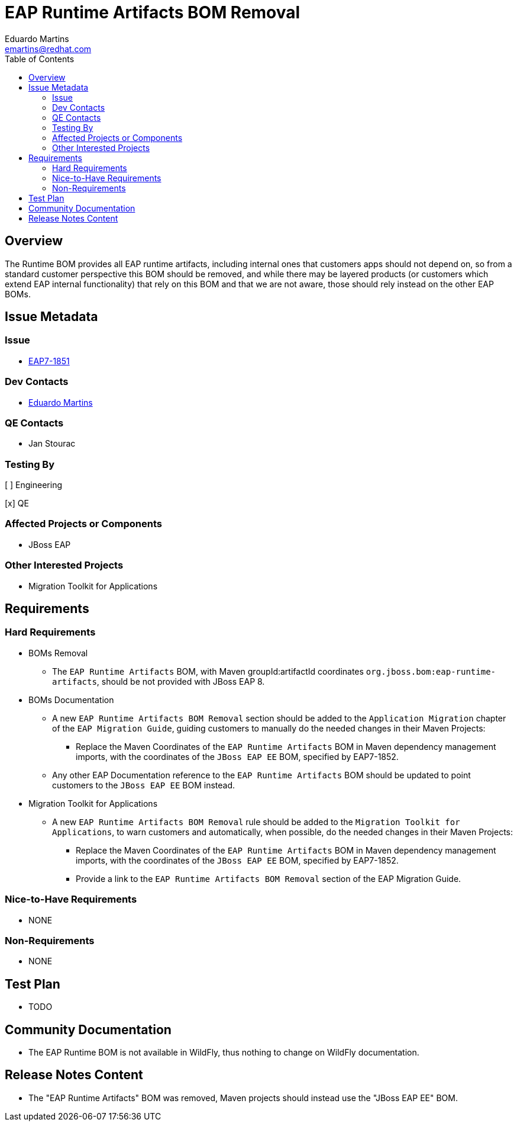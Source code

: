 = EAP Runtime Artifacts BOM Removal
:author:            Eduardo Martins
:email:             emartins@redhat.com
:toc:               left
:icons:             font
:idprefix:
:idseparator:       -

== Overview

The Runtime BOM provides all EAP runtime artifacts, including internal ones that customers apps should not depend on, so from a standard customer perspective this BOM should be removed, and while there may be layered products (or customers which extend EAP internal functionality) that rely on this BOM and that we are not aware, those should rely instead on the other EAP BOMs.

== Issue Metadata

=== Issue

* https://issues.redhat.com/browse/EAP7-1851[EAP7-1851]

=== Dev Contacts

* mailto:{email}[{author}]

=== QE Contacts

* Jan Stourac

=== Testing By

[ ] Engineering

[x] QE

=== Affected Projects or Components

* JBoss EAP

=== Other Interested Projects

* Migration Toolkit for Applications

== Requirements

=== Hard Requirements

* BOMs Removal
** The `EAP Runtime Artifacts` BOM, with Maven groupId:artifactId coordinates `org.jboss.bom:eap-runtime-artifacts`, should be not provided with JBoss EAP 8.

* BOMs Documentation
** A new `EAP Runtime Artifacts BOM Removal` section should be added to the `Application Migration` chapter of the `EAP Migration Guide`, guiding customers to manually do the needed changes in their Maven Projects:
*** Replace the Maven Coordinates of the `EAP Runtime Artifacts` BOM in Maven dependency management imports, with the coordinates of the `JBoss EAP EE` BOM, specified by EAP7-1852.
** Any other EAP Documentation reference to the `EAP Runtime Artifacts` BOM should be updated to point customers to the `JBoss EAP EE` BOM instead.

* Migration Toolkit for Applications
** A new `EAP Runtime Artifacts BOM Removal` rule should be added to the `Migration Toolkit for Applications`, to warn customers and automatically, when possible, do the needed changes in their Maven Projects:
*** Replace the Maven Coordinates of the `EAP Runtime Artifacts` BOM in Maven dependency management imports, with the coordinates of the `JBoss EAP EE` BOM, specified by EAP7-1852.
*** Provide a link to the `EAP Runtime Artifacts BOM Removal` section of the EAP Migration Guide.

=== Nice-to-Have Requirements

* NONE

=== Non-Requirements

* NONE

== Test Plan

* TODO

== Community Documentation

* The EAP Runtime BOM is not available in WildFly, thus nothing to change on WildFly documentation.

== Release Notes Content

* The "EAP Runtime Artifacts" BOM was removed, Maven projects should instead use the "JBoss EAP EE" BOM.
